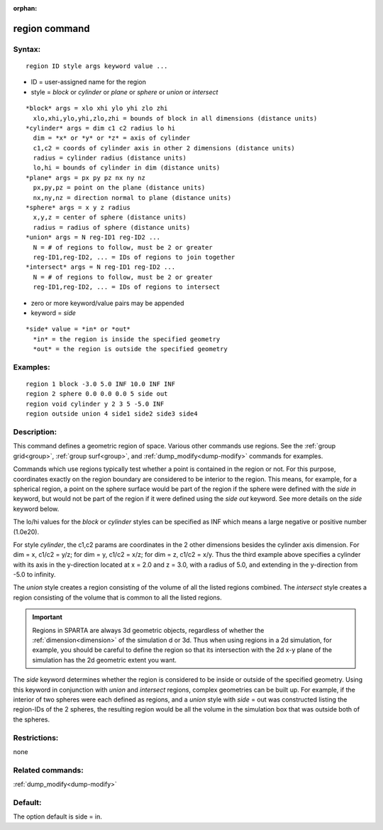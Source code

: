 
:orphan:

.. index:: region

.. _region:

.. _region-command:

##############
region command
##############

.. _region-syntax:

*******
Syntax:
*******

::

   region ID style args keyword value ...

- ID = user-assigned name for the region 

- style = *block* or *cylinder* or *plane* or *sphere* or *union* or *intersect*

::

     *block* args = xlo xhi ylo yhi zlo zhi
       xlo,xhi,ylo,yhi,zlo,zhi = bounds of block in all dimensions (distance units)
     *cylinder* args = dim c1 c2 radius lo hi
       dim = *x* or *y* or *z* = axis of cylinder
       c1,c2 = coords of cylinder axis in other 2 dimensions (distance units)
       radius = cylinder radius (distance units)
       lo,hi = bounds of cylinder in dim (distance units)
     *plane* args = px py pz nx ny nz
       px,py,pz = point on the plane (distance units)
       nx,ny,nz = direction normal to plane (distance units)
     *sphere* args = x y z radius
       x,y,z = center of sphere (distance units)
       radius = radius of sphere (distance units)
     *union* args = N reg-ID1 reg-ID2 ...
       N = # of regions to follow, must be 2 or greater
       reg-ID1,reg-ID2, ... = IDs of regions to join together
     *intersect* args = N reg-ID1 reg-ID2 ...
       N = # of regions to follow, must be 2 or greater
       reg-ID1,reg-ID2, ... = IDs of regions to intersect

- zero or more keyword/value pairs may be appended

- keyword = *side*

::

     *side* value = *in* or *out*
       *in* = the region is inside the specified geometry
       *out* = the region is outside the specified geometry

.. _region-examples:

*********
Examples:
*********

::

   region 1 block -3.0 5.0 INF 10.0 INF INF
   region 2 sphere 0.0 0.0 0.0 5 side out
   region void cylinder y 2 3 5 -5.0 INF
   region outside union 4 side1 side2 side3 side4

.. _region-descriptio:

************
Description:
************

This command defines a geometric region of space.  Various other
commands use regions.  See the :ref:`group grid<group>`, :ref:`group surf<group>`, and :ref:`dump_modify<dump-modify>` commands for
examples.

Commands which use regions typically test whether a point is contained
in the region or not.  For this purpose, coordinates exactly on the
region boundary are considered to be interior to the region.  This
means, for example, for a spherical region, a point on the sphere
surface would be part of the region if the sphere were defined with
the *side in* keyword, but would not be part of the region if it were
defined using the *side out* keyword.  See more details on the *side*
keyword below.

The lo/hi values for the *block* or *cylinder* styles can be specified
as INF which means a large negative or positive number (1.0e20).

For style *cylinder*, the c1,c2 params are coordinates in the 2 other
dimensions besides the cylinder axis dimension.  For dim = x, c1/c2 =
y/z; for dim = y, c1/c2 = x/z; for dim = z, c1/c2 = x/y.  Thus the
third example above specifies a cylinder with its axis in the
y-direction located at x = 2.0 and z = 3.0, with a radius of 5.0, and
extending in the y-direction from -5.0 to infinity.

The *union* style creates a region consisting of the volume of all the
listed regions combined.  The *intersect* style creates a region
consisting of the volume that is common to all the listed regions.

.. important::

  Regions in SPARTA are always 3d geometric objects,
  regardless of whether the :ref:`dimension<dimension>` of the simulation
  d or 3d.  Thus when using regions in a 2d simulation, for example,
  you should be careful to define the region so that its intersection
  with the 2d x-y plane of the simulation has the 2d geometric extent
  you want.

The *side* keyword determines whether the region is considered to be
inside or outside of the specified geometry.  Using this keyword in
conjunction with *union* and *intersect* regions, complex geometries
can be built up.  For example, if the interior of two spheres were
each defined as regions, and a *union* style with *side* = out was
constructed listing the region-IDs of the 2 spheres, the resulting
region would be all the volume in the simulation box that was outside
both of the spheres.

.. _region-restrictio:

*************
Restrictions:
*************

none

.. _region-related-commands:

*****************
Related commands:
*****************

:ref:`dump_modify<dump-modify>`

.. _region-default:

********
Default:
********

The option default is side = in.

